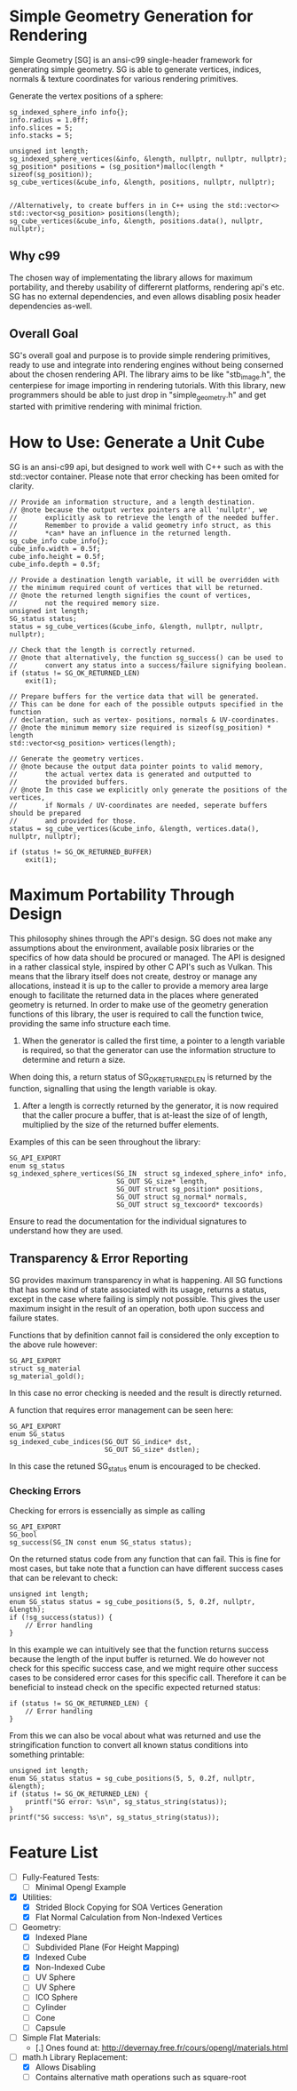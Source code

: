 * Simple Geometry Generation for Rendering

Simple Geometry [SG] is an ansi-c99 single-header framework for generating simple geometry.
SG is able to generate vertices, indices, normals & texture coordinates for various rendering primitives.

Generate the vertex positions of a sphere:
#+begin_src c++
sg_indexed_sphere_info info{};
info.radius = 1.0ff;
info.slices = 5;
info.stacks = 5;
	
unsigned int length;
sg_indexed_sphere_vertices(&info, &length, nullptr, nullptr, nullptr);
sg_position* positions = (sg_position*)malloc(length * sizeof(sg_position));
sg_cube_vertices(&cube_info, &length, positions, nullptr, nullptr);


//Alternatively, to create buffers in in C++ using the std::vector<>
std::vector<sg_position> positions(length);
sg_cube_vertices(&cube_info, &length, positions.data(), nullptr, nullptr);
#+end_src

** Why c99

The chosen way of implementating the library allows for maximum portability, and thereby usability of differernt platforms, rendering api's etc.
SG has no external dependencies, and even allows disabling posix header dependencies as-well.

** Overall Goal
   
SG's overall goal and purpose is to provide simple rendering primitives, ready to use and integrate into rendering engines without being conserned about the chosen rendering API.
The library aims to be like "stb_image.h", the centerpiese for image importing in rendering tutorials.
With this library, new programmers should be able to just drop in "simple_geometry.h" and get started with primitive rendering with minimal friction.

* How to Use: Generate a Unit Cube

SG is an ansi-c99 api, but designed to work well with C++ such as with the std::vector container.
Please note that error checking has been omited for clarity.

#+begin_src c++
// Provide an information structure, and a length destination.
// @note because the output vertex pointers are all 'nullptr', we 
//       explicitly ask to retrieve the length of the needed buffer.
//       Remember to provide a valid geometry info struct, as this
//       *can* have an influence in the returned length.
sg_cube_info cube_info{};
cube_info.width = 0.5f;
cube_info.height = 0.5f;
cube_info.depth = 0.5f;
	
// Provide a destination length variable, it will be overridden with
// the minimum required count of vertices that will be returned.
// @note the returned length signifies the count of vertices,
//       not the required memory size.
unsigned int length;
SG_status status;
status = sg_cube_vertices(&cube_info, &length, nullptr, nullptr, nullptr);

// Check that the length is correctly returned.
// @note that alternatively, the function sg_success() can be used to
//       convert any status into a success/failure signifying boolean.
if (status != SG_OK_RETURNED_LEN)
    exit(1);

// Prepare buffers for the vertice data that will be generated.
// This can be done for each of the possible outputs specified in the function
// declaration, such as vertex- positions, normals & UV-coordinates.
// @note the minimum memory size required is sizeof(sg_position) * length
std::vector<sg_position> vertices(length);

// Generate the geometry vertices.
// @note because the output data pointer points to valid memory,
//       the actual vertex data is generated and outputted to
//       the provided buffers.
// @note In this case we explicitly only generate the positions of the vertices,
//       if Normals / UV-coordinates are needed, seperate buffers should be prepared
//       and provided for those.
status = sg_cube_vertices(&cube_info, &length, vertices.data(), nullptr, nullptr);

if (status != SG_OK_RETURNED_BUFFER)
    exit(1);
#+end_src

* Maximum Portability Through Design
 
This philosophy shines through the API's design.
SG does not make any assumptions about the environment, available posix libraries or the specifics of how data should be procured or managed.
The API is designed in a rather classical style, inspired by other C API's such as Vulkan. 
This means that the library itself does not create, destroy or manage any allocations, instead
it is up to the caller to provide a memory area large enough to facilitate the returned data in the places where generated geometry is returned.
In order to make use of the geometry generation functions of this library, the user is required to call the function twice, providing the same info structure each time.

1. When the generator is called the first time, a pointer to a length variable is required, so that the generator can use the information structure to determine and return a size.
When doing this, a return status of SG_OK_RETURNED_LEN is returned by the function, signalling that using the length variable is okay. 
2. After a length is correctly returned by the generator, it is now required that the caller procure a buffer, that is at-least the size of of length, multiplied by the size of the returned buffer elements.

Examples of this can be seen throughout the library:

#+begin_src c++
SG_API_EXPORT
enum sg_status
sg_indexed_sphere_vertices(SG_IN  struct sg_indexed_sphere_info* info,
						   SG_OUT SG_size* length,
						   SG_OUT struct sg_position* positions,
						   SG_OUT struct sg_normal* normals,
						   SG_OUT struct sg_texcoord* texcoords)
#+end_src
Ensure to read the documentation for the individual signatures to understand how they are used.

** Transparency & Error Reporting

SG provides maximum transparency in what is happening.
All SG functions that has some kind of state associated with its usage, returns a status, except in the case where failing is simply not possible.
This gives the user maximum insight in the result of an operation, both upon success and failure states.

Functions that by definition cannot fail is considered the only exception to the above rule however:
#+begin_src c++
SG_API_EXPORT
struct sg_material
sg_material_gold(); 
#+end_src
In this case no error checking is needed and the result is directly returned.

A function that requires error management can be seen here:
#+begin_src c++
SG_API_EXPORT
enum SG_status
sg_indexed_cube_indices(SG_OUT SG_indice* dst,
						SG_OUT SG_size* dstlen);
#+end_src

In this case the retuned SG_status enum is encouraged to be checked.

*** Checking Errors

Checking for errors is essencially as simple as calling
#+begin_src c++
SG_API_EXPORT
SG_bool
sg_success(SG_IN const enum SG_status status); 
#+end_src
On the returned status code from any function that can fail.	
This is fine for most cases, but take note that a function can have different success
cases that can be relevant to check:

#+begin_src c++
unsigned int length;
enum SG_status status = sg_cube_positions(5, 5, 0.2f, nullptr, &length);
if (!sg_success(status)) {
    // Error handling
}
#+end_src
In this example we can intuitively see that the function returns success because
the length of the input buffer is returned.
We do however not check for this specific success case, and we might require other
success cases to be considered error cases for this specific call. 
Therefore it can be beneficial to instead check on the specific expected returned
status:
#+begin_src c++
if (status != SG_OK_RETURNED_LEN) {
    // Error handling
}
#+end_src

From this we can also be vocal about what was returned and use the stringification
function to convert all known status conditions into something printable:
#+begin_src c++
unsigned int length;
enum SG_status status = sg_cube_positions(5, 5, 0.2f, nullptr, &length);
if (status != SG_OK_RETURNED_LEN) {
    printf("SG error: %s\n", sg_status_string(status));
}
printf("SG success: %s\n", sg_status_string(status));
#+end_src

* Feature List

- [ ] Fully-Featured Tests:
  + [ ] Minimal Opengl Example

- [X] Utilities:
  + [X] Strided Block Copying for SOA Vertices Generation
  + [X] Flat Normal Calculation from Non-Indexed Vertices

- [ ] Geometry:
  + [X] Indexed Plane
  + [ ] Subdivided Plane (For Height Mapping)
  + [X] Indexed Cube
  + [X] Non-Indexed Cube
  + [ ] UV Sphere
  + [ ] UV Sphere
  + [ ] ICO Sphere
  + [ ] Cylinder
  + [ ] Cone
  + [ ] Capsule

- [ ] Simple Flat Materials:
  + [.] Ones found at: http://devernay.free.fr/cours/opengl/materials.html

- [ ] math.h Library Replacement:
  + [X] Allows Disabling
  + [ ] Contains alternative math operations such as square-root
